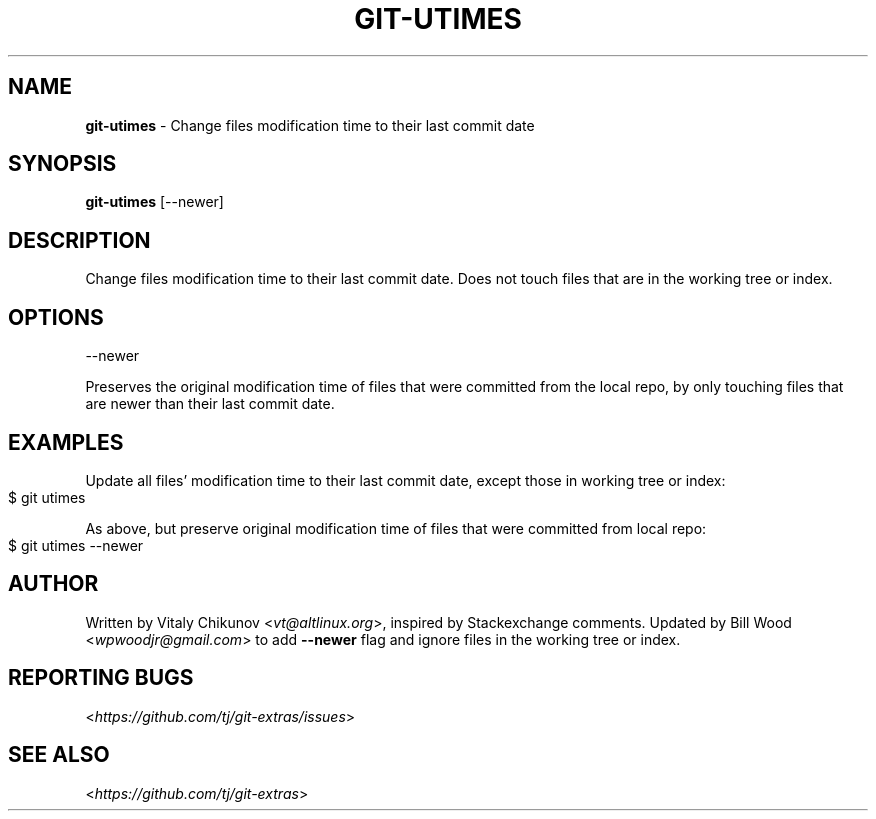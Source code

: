 .\" generated with Ronn-NG/v0.9.1
.\" http://github.com/apjanke/ronn-ng/tree/0.9.1
.TH "GIT\-UTIMES" "1" "May 2022" "" "Git Extras"
.SH "NAME"
\fBgit\-utimes\fR \- Change files modification time to their last commit date
.SH "SYNOPSIS"
\fBgit\-utimes\fR [\-\-newer]
.SH "DESCRIPTION"
Change files modification time to their last commit date\. Does not touch files that are in the working tree or index\.
.SH "OPTIONS"
\-\-newer
.P
Preserves the original modification time of files that were committed from the local repo, by only touching files that are newer than their last commit date\.
.SH "EXAMPLES"
Update all files' modification time to their last commit date, except those in working tree or index:
.IP "" 4
.nf
$ git utimes
.fi
.IP "" 0
.P
As above, but preserve original modification time of files that were committed from local repo:
.IP "" 4
.nf
$ git utimes \-\-newer
.fi
.IP "" 0
.SH "AUTHOR"
Written by Vitaly Chikunov <\fIvt@altlinux\.org\fR>, inspired by Stackexchange comments\. Updated by Bill Wood <\fIwpwoodjr@gmail\.com\fR> to add \fB\-\-newer\fR flag and ignore files in the working tree or index\.
.SH "REPORTING BUGS"
<\fIhttps://github\.com/tj/git\-extras/issues\fR>
.SH "SEE ALSO"
<\fIhttps://github\.com/tj/git\-extras\fR>
